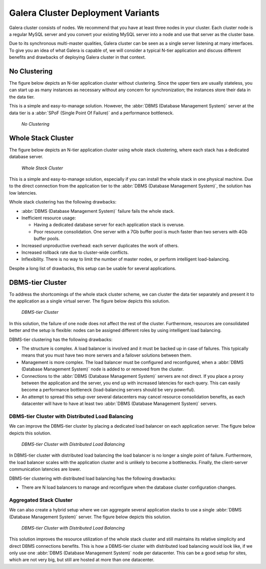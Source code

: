 ====================================
 Galera Cluster Deployment Variants
====================================
.. _`Galera Cluster Deployment Variants`:

Galera cluster consists of nodes. We recommend that you
have at least three nodes in your cluster. Each cluster
node is a regular MySQL server and you convert your
existing MySQL server into a node and use that server
as the cluster base. 

Due to its synchronous multi-master qualities, Galera
cluster can be seen as a single server listening at many
interfaces. To give you an idea of what Galera is capable
of, we will consider a typical N-tier application and
discuss different benefits and drawbacks of deploying
Galera cluster in that context.

-------------------
 No Clustering
-------------------

The figure below depicts an N-tier application cluster without
clustering. Since the upper tiers are usually stateless, you can
start up as many instances as necessary without any concern for
synchronization; the instances store their data in the data tier.

This is a simple and easy-to-manage solution. However, the
:abbr:`DBMS (Database Management System)` server at the data tier
is a :abbr:`SPoF (Single Point Of Failure)` and a performance
bottleneck.

.. figure:: images/galerausecases0.png

   *No Clustering*

--------------------
 Whole Stack Cluster
--------------------

The figure below depicts an N-tier application cluster using
whole stack clustering, where each stack has a dedicated
database server.

.. figure:: images/galerausecases1.png

   *Whole Stack Cluster*

This is a simple and easy-to-manage solution, especially if you
can install the whole stack in one physical machine. Due to the
direct connection from the application tier to the
:abbr:`DBMS (Database Management System)`, the solution has
low latencies.

Whole stack clustering has the following drawbacks:

- :abbr:`DBMS (Database Management System)` failure fails
  the whole stack.
- Inefficient resource usage:

  - Having a dedicated database server for each application
    stack is overuse.
  - Poor resource consolidation. One server with a 7Gb buffer
    pool is much faster than two servers with 4Gb buffer pools.

- Increased unproductive overhead: each server duplicates the work of others.
- Increased rollback rate due to cluster-wide conflicts.
- Inflexibility. There is no way to limit the number of master nodes,
  or perform intelligent load-balancing.
  
Despite a long list of drawbacks, this setup can be usable
for several applications. 


-------------------
 DBMS-tier Cluster
-------------------

To address the shortcomings of the whole stack cluster scheme,
we can cluster the data tier separately and present it to the
application as a single virtual server. The figure below depicts
this solution.

.. figure:: images/galerausecases2.png

   *DBMS-tier Cluster*

In this solution, the failure of one node does not affect the
rest of the cluster. Furthermore, resources are consolidated
better and the setup is flexible: nodes can be assigned different
roles by using intelligent load balancing.

DBMS-tier clustering has the following drawbacks:

- The structure is complex. A load balancer is involved and it
  must be backed up in case of failures. This typically means
  that you must have two more servers and a failover solutions
  between them.
- Management is more complex. The load balancer must be
  configured and reconfigured, when a :abbr:`DBMS (Database Management System)`
  node is added to or removed from the cluster.
- Connections to the :abbr:`DBMS (Database Management System)` 
  servers are not direct. If you place a proxy between the application
  and the server, you end up with increased latencies for each query.
  This can easily become a performance bottleneck (load-balancing
  servers should be very powerful).
- An attempt to spread this setup over several datacenters may
  cancel resource consolidation benefits, as each datacenter will
  have to have at least two :abbr:`DBMS (Database Management System)` servers.
  
DBMS-tier Cluster with Distributed Load Balancing
=================================================

We can improve the DBMS-tier cluster by placing a dedicated load
balancer on each application server. The figure below depicts
this solution.

.. figure:: images/galerausecases3.png

   *DBMS-tier Cluster with Distributed Load Balancing*

In DBMS-tier cluster with distributed load balancing the load
balancer is no longer a single point of failure. Furthermore,
the load balancer scales with the application cluster and is
unlikely to become a bottlenecks. Finally, the client-server
communication latencies are lower.

DBMS-tier clustering with distributed load balancing has
the following drawbacks:

- There are N load balancers to manage and reconfigure when
  the database cluster configuration changes.

Aggregated Stack Cluster
========================

We can also create a hybrid setup where we can aggregate several
application stacks to use a single :abbr:`DBMS (Database Management System)`
server. The figure below depicts
this solution.

.. figure:: images/galerausecases4.png

   *DBMS-tier Cluster with Distributed Load Balancing*

This solution improves the resource utilization of the whole
stack cluster and still maintains its relative simplicity and
direct DBMS connections benefits. This is how a DBMS-tier cluster
with distributed load balancing would look like, if we only use
one :abbr:`DBMS (Database Management System)` node per datacenter.
This can be a good setup for sites, which are not very big, but
still are hosted at more than one datacenter.
